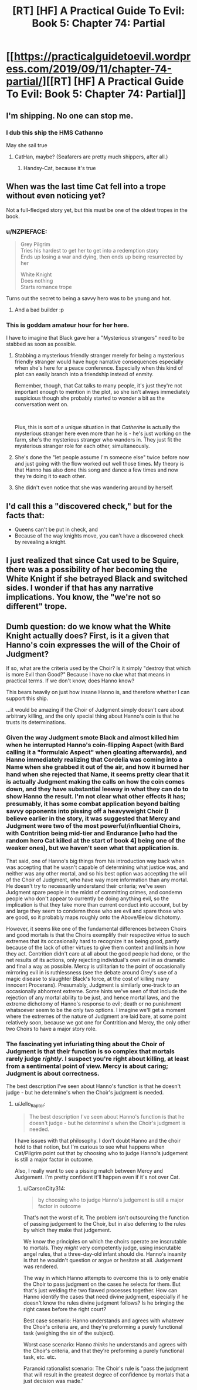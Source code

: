 #+TITLE: [RT] [HF] A Practical Guide To Evil: Book 5: Chapter 74: Partial

* [[https://practicalguidetoevil.wordpress.com/2019/09/11/chapter-74-partial/][[RT] [HF] A Practical Guide To Evil: Book 5: Chapter 74: Partial]]
:PROPERTIES:
:Author: GrecklePrime
:Score: 83
:DateUnix: 1568176269.0
:DateShort: 2019-Sep-11
:END:

** I'm shipping. No one can stop me.
:PROPERTIES:
:Author: NZPIEFACE
:Score: 32
:DateUnix: 1568194257.0
:DateShort: 2019-Sep-11
:END:

*** I dub this ship the HMS Cathanno

May she sail true
:PROPERTIES:
:Author: Belgarion262
:Score: 21
:DateUnix: 1568202372.0
:DateShort: 2019-Sep-11
:END:

**** CatHan, maybe? (Seafarers are pretty much shippers, after all.)
:PROPERTIES:
:Author: Brell4Evar
:Score: 9
:DateUnix: 1568212198.0
:DateShort: 2019-Sep-11
:END:

***** Handsy-Cat, because it's true
:PROPERTIES:
:Author: Ardvarkeating101
:Score: 3
:DateUnix: 1568251760.0
:DateShort: 2019-Sep-12
:END:


** When was the last time Cat fell into a trope without even noticing yet?

Not a full-fledged story yet, but this must be one of the oldest tropes in the book.
:PROPERTIES:
:Author: Rheklr
:Score: 27
:DateUnix: 1568187174.0
:DateShort: 2019-Sep-11
:END:

*** u/NZPIEFACE:
#+begin_quote
  Grey Pilgrim\\
  Tries his hardest to get her to get into a redemption story\\
  Ends up losing a war and dying, then ends up being resurrected by her

  White Knight\\
  Does nothing\\
  Starts romance trope
#+end_quote

Turns out the secret to being a savvy hero was to be young and hot.
:PROPERTIES:
:Author: NZPIEFACE
:Score: 53
:DateUnix: 1568194327.0
:DateShort: 2019-Sep-11
:END:

**** And a bad builder :p
:PROPERTIES:
:Author: Anderkent
:Score: 22
:DateUnix: 1568196434.0
:DateShort: 2019-Sep-11
:END:


*** This is goddam amateur hour for her here.

I have to imagine that Black gave her a "Mysterious strangers" need to be stabbed as soon as possible.
:PROPERTIES:
:Author: Schuano
:Score: 16
:DateUnix: 1568188612.0
:DateShort: 2019-Sep-11
:END:

**** Stabbing a mysterious friendly stranger merely for being a mysterious friendly stranger would have huge narrative consequences especially when she's here for a peace conference. Especially when this kind of plot can easily branch into a friendship instead of enmity.

Remember, though, that Cat talks to many people, it's just they're not important enough to mention in the plot, so she isn't always immediately suspicious though she probably started to wonder a bit as the conversation went on.

​

Plus, this is sort of a unique situation in that /Catherine/ is actually the mysterious stranger here even more than he is - he's just working on the farm, she's the mysterious stranger who wanders in. They just fit the mysterious stranger role for each other, simultaneously.
:PROPERTIES:
:Author: Wolpertinger
:Score: 40
:DateUnix: 1568194661.0
:DateShort: 2019-Sep-11
:END:


**** She's done the "let people assume I'm someone else" twice before now and just going with the flow worked out well those times. My theory is that Hanno has also done this song and dance a few times and now they're doing it to each other.
:PROPERTIES:
:Author: LordSwedish
:Score: 28
:DateUnix: 1568205729.0
:DateShort: 2019-Sep-11
:END:


**** She didn't even notice that she was wandering around by herself.
:PROPERTIES:
:Author: Nevereatcars
:Score: 21
:DateUnix: 1568189717.0
:DateShort: 2019-Sep-11
:END:


** I'd call this a "discovered check," but for the facts that:

- Queens can't be put in check, and
- Because of the way knights move, you can't have a discovered check by revealing a knight.
:PROPERTIES:
:Author: Nimelennar
:Score: 15
:DateUnix: 1568203736.0
:DateShort: 2019-Sep-11
:END:


** I just realized that since Cat used to be Squire, there was a possibility of her becoming the White Knight if she betrayed Black and switched sides. I wonder if that has any narrative implications. You know, the "we're not so different" trope.
:PROPERTIES:
:Author: Mountebank
:Score: 11
:DateUnix: 1568221323.0
:DateShort: 2019-Sep-11
:END:


** Dumb question: do we know what the White Knight actually does? First, is it a given that Hanno's coin expresses the will of the Choir of Judgment?

If so, what are the criteria used by the Choir? Is it simply "destroy that which is more Evil than Good?" Because I have no clue what that means in practical terms. If we don't know, does Hanno know?

This bears heavily on just how insane Hanno is, and therefore whether I can support this ship.

...it would be amazing if the Choir of Judgment simply doesn't care about arbitrary killing, and the only special thing about Hanno's coin is that he trusts its determinations.
:PROPERTIES:
:Author: CarsonCity314
:Score: 8
:DateUnix: 1568209542.0
:DateShort: 2019-Sep-11
:END:

*** Given the way Judgment smote Black and almost killed him when he interrupted Hanno's coin-flipping Aspect (with Bard calling it a "formulaic Aspect" when gloating afterwards), and Hanno immediately realizing that Cordelia was coming into a Name when she grabbed it out of the air, and how it burned her hand when she rejected that Name, it seems pretty clear that it is actually Judgment making the calls on how the coin comes down, and they have substantial leeway in what they can do to show Hanno the result. I'm not clear what other effects it has; presumably, it has some combat application beyond baiting savvy opponents into pissing off a heavyweight Choir (I believe earlier in the story, it was suggested that Mercy and Judgment were two of the most powerful/influential Choirs, with Contrition being mid-tier and Endurance [who had the random hero Cat killed at the start of book 4] being one of the weaker ones), but we haven't seen what that application is.

That said, one of Hanno's big things from his introduction way back when was accepting that he wasn't capable of determining what justice was, and neither was any other mortal, and so his best option was accepting the will of the Choir of Judgment, who have way more information than any mortal. He doesn't try to necessarily understand their criteria; we've seen Judgment spare people in the midst of committing crimes, and condemn people who don't appear to currently be doing anything evil, so the implication is that they take more than current conduct into account, but by and large they seem to condemn those who are evil and spare those who are good, so it probably maps roughly onto the Above/Below dichotomy.

However, it seems like one of the fundamental differences between Choirs and good mortals is that the Choirs exemplify their respective virtue to such extremes that its occasionally hard to recognize it as being good, partly because of the lack of other virtues to give them context and limits in how they act. Contrition didn't care at all about the good people had done, or the net results of its actions, only rejecting individual's own evil in as dramatic and final a way as possible. Mercy is utilitarian to the point of occasionally mirroring evil in is ruthlessness (see the debate around Grey's use of a magic disease to slaughter Black's force, at the cost of killing many innocent Procerans). Presumably, Judgment is similarly one-track to an occasionally abhorrent extreme. Some hints we've seen of that include the rejection of any mortal ability to be just, and hence mortal laws, and the extreme dichotomy of Hanno's response to evil; death or no punishment whatsoever seem to be the only two options. I imagine we'll get a moment where the extremes of the nature of Judgment are laid bare, at some point relatively soon, because we got one for Contrition and Mercy, the only other two Choirs to have a major story role.
:PROPERTIES:
:Author: CaudexCapite
:Score: 18
:DateUnix: 1568212404.0
:DateShort: 2019-Sep-11
:END:


*** The fascinating yet infuriating thing about the Choir of Judgment is that their function is so complex that mortals rarely judge /rightly/. I suspect you're right about killing, at least from a sentimental point of view. Mercy is about caring; Judgment is about correctness.

The best description I've seen about Hanno's function is that he doesn't judge - but he determine's when the Choir's judgment is needed.
:PROPERTIES:
:Author: Brell4Evar
:Score: 1
:DateUnix: 1568213058.0
:DateShort: 2019-Sep-11
:END:

**** u/Jello_Raptor:
#+begin_quote
  The best description I've seen about Hanno's function is that he doesn't judge - but he determine's when the Choir's judgment is needed.
#+end_quote

I have issues with that philosophy. I don't doubt Hanno and the choir hold to that notion, but I'm curious to see what happens when Cat/Pilgrim point out that by choosing who to judge Hanno's judgement is still a major factor in outcome.

Also, I really want to see a pissing match between Mercy and Judgement. I'm pretty confident it'll happen even if it's not over Cat.
:PROPERTIES:
:Author: Jello_Raptor
:Score: 5
:DateUnix: 1568220962.0
:DateShort: 2019-Sep-11
:END:

***** u/CarsonCity314:
#+begin_quote
  by choosing who to judge Hanno's judgement is still a major factor in outcome
#+end_quote

That's not the worst of it. The problem isn't outsourcing the function of passing judgement to the Choir, but in also deferring to the rules by which they make that judgement.

We know the principles on which the choirs operate are inscrutable to mortals. They /might/ very competently judge, using inscrutable angel rules, that a three-day-old infant should die. Hanno's insanity is that he wouldn't question or argue or hesitate at all. Judgement was rendered.

The way in which Hanno attempts to overcome this is to only enable the Choir to pass judgment on the cases he selects for them. But that's just welding the two flawed processes together. How can Hanno identify the cases that need divine judgment, especially if he doesn't know the rules divine judgment follows? Is he bringing the right cases before the right court?

Best case scenario: Hanno understands and agrees with whatever the Choir's criteria are, and they're preforming a purely functional task (weighing the sin of the subject).

Worst case scenario: Hanno /thinks/ he understands and agrees with the Choir's criteria, and that they're preforming a purely functional task, etc. etc.

Paranoid rationalist scenario: The Choir's rule is "pass the judgment that will result in the greatest degree of confidence by mortals that a just decision was made."
:PROPERTIES:
:Author: CarsonCity314
:Score: 9
:DateUnix: 1568232872.0
:DateShort: 2019-Sep-12
:END:
